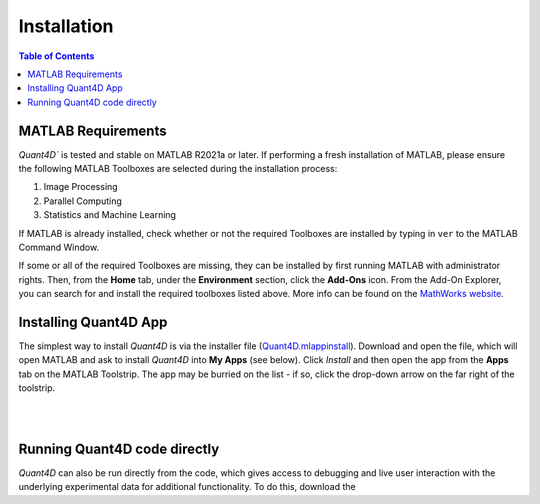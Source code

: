 .. _installation:

Installation
============

.. contents:: Table of Contents
    :depth: 4



MATLAB Requirements
-------------------

`Quant4D`` is tested and stable on MATLAB R2021a or later. If performing a fresh installation of MATLAB, please ensure the following MATLAB Toolboxes are selected during the installation process: 

#. Image Processing
#. Parallel Computing
#. Statistics and Machine Learning

If MATLAB is already installed, check whether or not the required Toolboxes are installed by typing in ``ver`` to the MATLAB Command Window.

If some or all of the required Toolboxes are missing, they can be installed by first running MATLAB with administrator rights. Then, from the **Home** tab, under the **Environment** section, click the **Add-Ons** icon. From the Add-On Explorer, you can search for and install the required toolboxes listed above. More info can be found on the `MathWorks website <https://mathworks.com/help/matlab/matlab_env/get-add-ons.html>`_.

Installing Quant4D App
----------------------

The simplest way to install `Quant4D` is via the installer file (`Quant4D.mlappinstall <https://github.com/bryandesser/Quant4D/blob/f2763094d9dcb171a399657edfd25c3209d20d6a/Quant4D.mlappinstall>`_). Download and open the file, which will open MATLAB and ask to install `Quant4D` into **My Apps** (see below). Click `Install` and then open the app from the **Apps** tab on the MATLAB Toolstrip. The app may be burried on the list - if so, click the drop-down arrow on the far right of the toolstrip.

.. image:: ../_static/app_install.png
    :width: 400
    :height: 400
    :align: center

|
|

Running Quant4D code directly
-----------------------------

`Quant4D` can also be run directly from the code, which gives access to debugging and live user interaction with the underlying experimental data for additional functionality. To do this, download the 